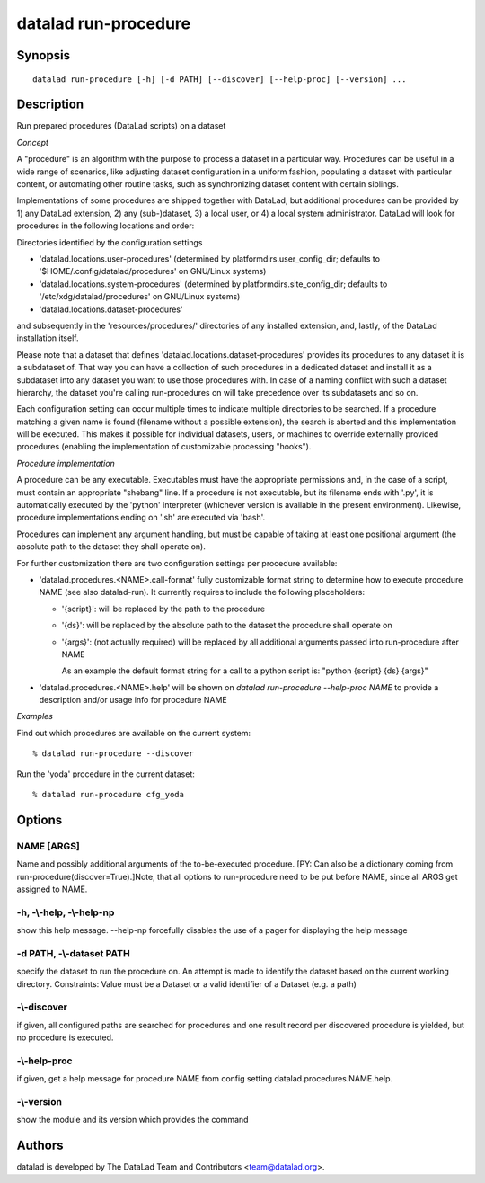 .. _man_datalad-run-procedure:

datalad run-procedure
=====================

Synopsis
--------
::

  datalad run-procedure [-h] [-d PATH] [--discover] [--help-proc] [--version] ...

Description
-----------
Run prepared procedures (DataLad scripts) on a dataset

*Concept*

A "procedure" is an algorithm with the purpose to process a dataset in a
particular way. Procedures can be useful in a wide range of scenarios,
like adjusting dataset configuration in a uniform fashion, populating
a dataset with particular content, or automating other routine tasks,
such as synchronizing dataset content with certain siblings.

Implementations of some procedures are shipped together with DataLad,
but additional procedures can be provided by 1) any DataLad extension,
2) any (sub-)dataset, 3) a local user, or 4) a local system administrator.
DataLad will look for procedures in the following locations and order:

Directories identified by the configuration settings

- 'datalad.locations.user-procedures' (determined by
  platformdirs.user_config_dir; defaults to '$HOME/.config/datalad/procedures'
  on GNU/Linux systems)
- 'datalad.locations.system-procedures' (determined by
  platformdirs.site_config_dir; defaults to '/etc/xdg/datalad/procedures' on
  GNU/Linux systems)
- 'datalad.locations.dataset-procedures'

and subsequently in the 'resources/procedures/' directories of any
installed extension, and, lastly, of the DataLad installation itself.

Please note that a dataset that defines
'datalad.locations.dataset-procedures' provides its procedures to
any dataset it is a subdataset of. That way you can have a collection of
such procedures in a dedicated dataset and install it as a subdataset into
any dataset you want to use those procedures with. In case of a naming
conflict with such a dataset hierarchy, the dataset you're calling
run-procedures on will take precedence over its subdatasets and so on.

Each configuration setting can occur multiple times to indicate multiple
directories to be searched. If a procedure matching a given name is found
(filename without a possible extension), the search is aborted and this
implementation will be executed. This makes it possible for individual
datasets, users, or machines to override externally provided procedures
(enabling the implementation of customizable processing "hooks").


*Procedure implementation*

A procedure can be any executable. Executables must have the appropriate
permissions and, in the case of a script, must contain an appropriate
"shebang" line. If a procedure is not executable, but its filename ends
with '.py', it is automatically executed by the 'python' interpreter
(whichever version is available in the present environment). Likewise,
procedure implementations ending on '.sh' are executed via 'bash'.

Procedures can implement any argument handling, but must be capable
of taking at least one positional argument (the absolute path to the
dataset they shall operate on).

For further customization there are two configuration settings per procedure
available:

- 'datalad.procedures.<NAME>.call-format'
  fully customizable format string to determine how to execute procedure
  NAME (see also datalad-run).
  It currently requires to include the following placeholders:

  - '{script}': will be replaced by the path to the procedure
  - '{ds}': will be replaced by the absolute path to the dataset the
    procedure shall operate on
  - '{args}': (not actually required) will be replaced by
    all additional arguments passed into run-procedure after NAME
    
    As an example the default format string for a call to a python script is:
    "python {script} {ds} {args}"
- 'datalad.procedures.<NAME>.help'
  will be shown on `datalad run-procedure --help-proc NAME` to provide a
  description and/or usage info for procedure NAME

*Examples*

Find out which procedures are available on the current system::

   % datalad run-procedure --discover

Run the 'yoda' procedure in the current dataset::

   % datalad run-procedure cfg_yoda




Options
-------
NAME [ARGS]
~~~~~~~~~~~
Name and possibly additional arguments of the to-be-executed procedure. [PY: Can also be a dictionary coming from run-procedure(discover=True).]Note, that all options to run-procedure need to be put before NAME, since all ARGS get assigned to NAME.

**-h**, **-\\-help**, **-\\-help-np**
~~~~~~~~~~~~~~~~~~~~~~~~~~~~~~~~~~~~~
show this help message. --help-np forcefully disables the use of a pager for displaying the help message

**-d** PATH, **-\\-dataset** PATH
~~~~~~~~~~~~~~~~~~~~~~~~~~~~~~~~~
specify the dataset to run the procedure on. An attempt is made to identify the dataset based on the current working directory. Constraints: Value must be a Dataset or a valid identifier of a Dataset (e.g. a path)

**-\\-discover**
~~~~~~~~~~~~~~~~
if given, all configured paths are searched for procedures and one result record per discovered procedure is yielded, but no procedure is executed.

**-\\-help-proc**
~~~~~~~~~~~~~~~~~
if given, get a help message for procedure NAME from config setting datalad.procedures.NAME.help.

**-\\-version**
~~~~~~~~~~~~~~~
show the module and its version which provides the command

Authors
-------
datalad is developed by The DataLad Team and Contributors <team@datalad.org>.
